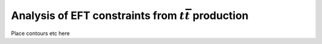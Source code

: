 Analysis of EFT constraints from :math:`t\bar{t}` production
============================================================

Place contours etc here
